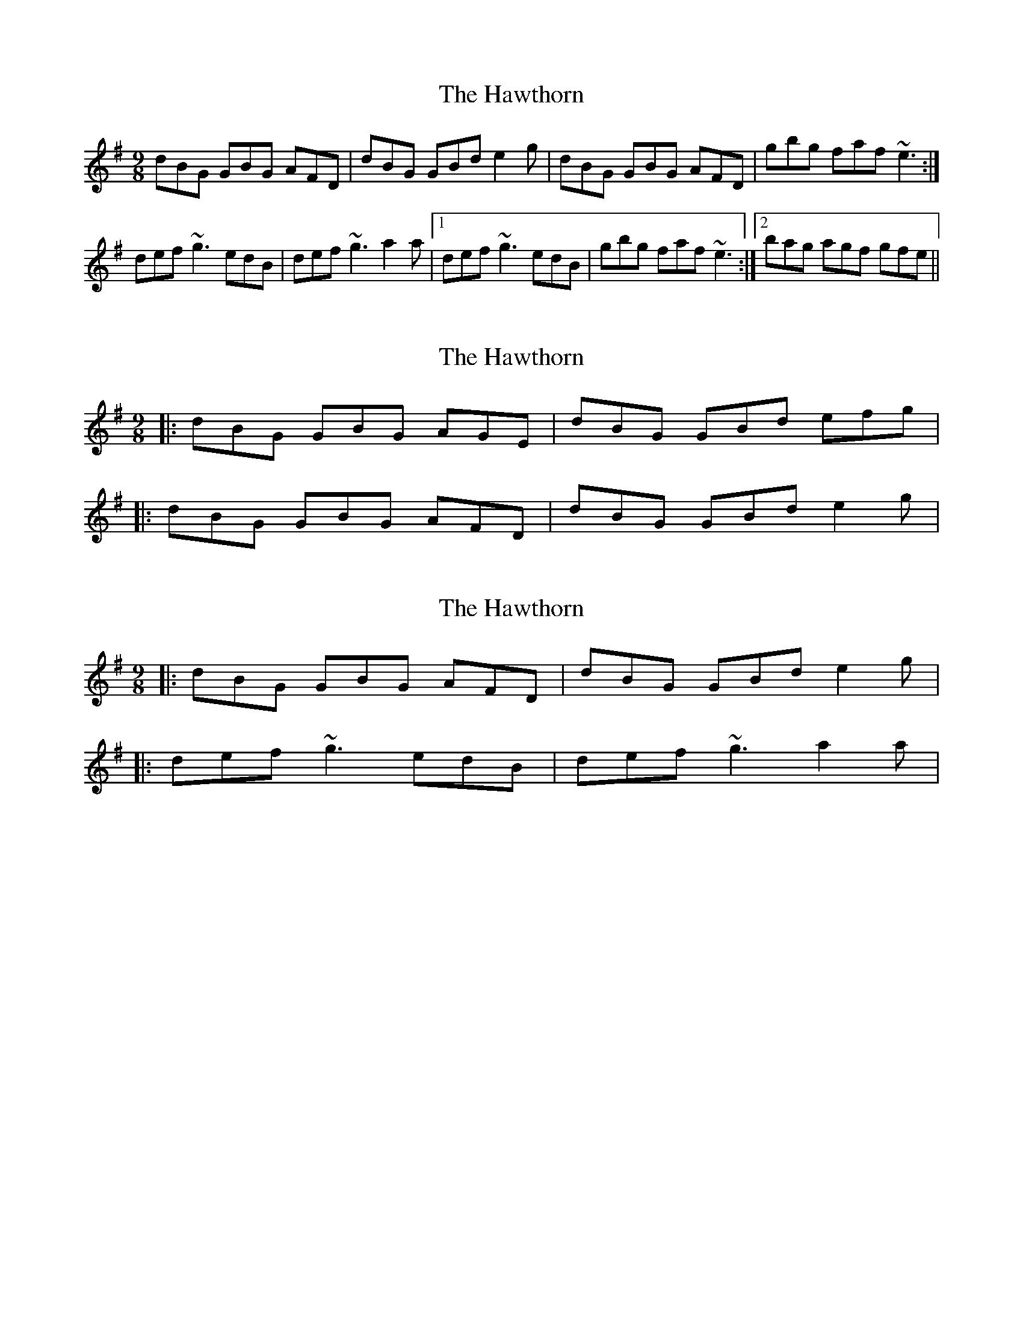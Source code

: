 X: 1
T: Hawthorn, The
Z: jdave
S: https://thesession.org/tunes/2946#setting2946
R: slip jig
M: 9/8
L: 1/8
K: Gmaj
dBG GBG AFD|dBG GBd e2g|dBG GBG AFD|gbg faf ~e3:|
def ~g3 edB|def ~g3 a2a|1def ~g3 edB|gbg faf ~e3:|2 bag agf gfe||
X: 2
T: Hawthorn, The
Z: ceolachan
S: https://thesession.org/tunes/2946#setting16114
R: slip jig
M: 9/8
L: 1/8
K: Gmaj
|: dBG GBG AGE | dBG GBd efg ||: dBG GBG AFD | dBG GBd e2 g |
X: 3
T: Hawthorn, The
Z: ceolachan
S: https://thesession.org/tunes/2946#setting16115
R: slip jig
M: 9/8
L: 1/8
K: Gmaj
|: dBG GBG AFD | dBG GBd e2 g ||: def ~g3 edB | def ~g3 a2 a |
